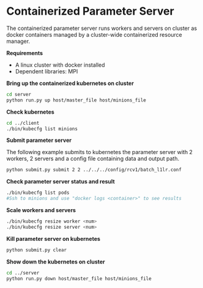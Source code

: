 * Containerized Parameter Server

The containerized parameter server runs workers and servers on cluster as docker containers managed by a cluster-wide containerized resource manager.

*Requirements*
- A linux cluster with docker installed
- Dependent libraries: MPI

*Bring up the containerized kubernetes on cluster*

#+BEGIN_SRC bash
cd server
python run.py up host/master_file host/minions_file
#+END_SRC

*Check kubernetes*

#+BEGIN_SRC bash
cd ../client
./bin/kubecfg list minions
#+END_SRC

*Submit parameter server*

The following example submits to kubernetes the parameter server with 2 workers, 2 servers and a config file containing data and output path.

#+BEGIN_SRC bash
python submit.py submit 2 2 ../../../config/rcv1/batch_l1lr.conf
#+END_SRC

*Check parameter server status and result*

#+BEGIN_SRC bash
./bin/kubecfg list pods
#Ssh to minions and use "docker logs <container>" to see results 
#+END_SRC

*Scale workers and servers*

#+BEGIN_SRC bash
./bin/kubecfg resize worker <num>
./bin/kubecfg resize server <num>
#+END_SRC

*Kill parameter server on kubernetes*

#+BEGIN_SRC bash
python submit.py clear
#+END_SRC

*Show down the kubernetes on cluster*

#+BEGIN_SRC bash
cd ../server
python run.py down host/master_file host/minions_file
#+END_SRC




